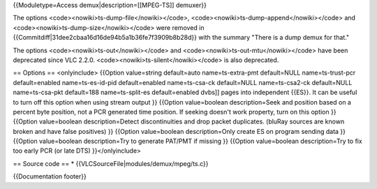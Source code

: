 {{Moduletype=Access demux|description=[[MPEG-TS]] demuxer}}

The options <code><nowiki>ts-dump-file</nowiki></code>,
<code><nowiki>ts-dump-append</nowiki></code> and
<code><nowiki>ts-dump-size</nowiki></code> were removed in
{{Commitdiff|31dee2cbaa16d16de94b5a1b36fe7f3909b8b28d}} with the summary
"There is a dump demux for that."

The options <code><nowiki>ts-out</nowiki></code> and
<code><nowiki>ts-out-mtu</nowiki></code> have been deprecated since VLC
2.2.0. <code><nowiki>ts-silent</nowiki></code> is also deprecated.

== Options == <onlyinclude> {{Option value=string default=auto
name=ts-extra-pmt default=NULL name=ts-trust-pcr default=enabled
name=ts-es-id-pid default=enabled name=ts-csa-ck default=NULL
name=ts-csa2-ck default=NULL name=ts-csa-pkt default=188
name=ts-split-es default=enabled dvbs]] pages into independent {{ES}}.
It can be useful to turn off this option when using stream output }}
{{Option value=boolean description=Seek and position based on a percent
byte position, not a PCR generated time position. If seeking doesn't
work property, turn on this option }} {{Option value=boolean
description=Detect discontinuities and drop packet duplicates. (bluRay
sources are known broken and have false positives) }} {{Option
value=boolean description=Only create ES on program sending data }}
{{Option value=boolean description=Try to generate PAT/PMT if missing }}
{{Option value=boolean description=Try to fix too early PCR (or late
DTS) }}</onlyinclude>

== Source code == \* {{VLCSourceFile|modules/demux/mpeg/ts.c}}

{{Documentation footer}}
